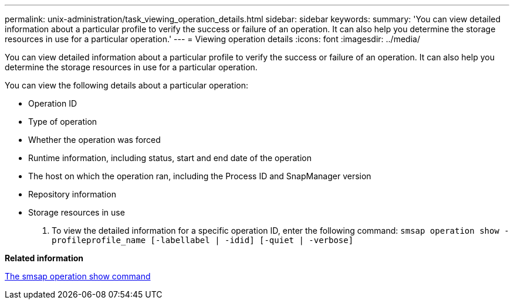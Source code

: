 ---
permalink: unix-administration/task_viewing_operation_details.html
sidebar: sidebar
keywords: 
summary: 'You can view detailed information about a particular profile to verify the success or failure of an operation. It can also help you determine the storage resources in use for a particular operation.'
---
= Viewing operation details
:icons: font
:imagesdir: ../media/

[.lead]
You can view detailed information about a particular profile to verify the success or failure of an operation. It can also help you determine the storage resources in use for a particular operation.

You can view the following details about a particular operation:

* Operation ID
* Type of operation
* Whether the operation was forced
* Runtime information, including status, start and end date of the operation
* The host on which the operation ran, including the Process ID and SnapManager version
* Repository information
* Storage resources in use

. To view the detailed information for a specific operation ID, enter the following command: `smsap operation show -profileprofile_name [-labellabel | -idid] [-quiet | -verbose]`

*Related information*

xref:reference_the_smosmsap_operation_show_command.adoc[The smsap operation show command]
